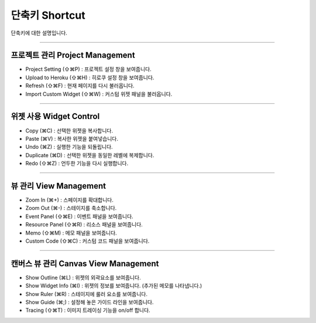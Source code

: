 
단축키 Shortcut
=================

단축키에 대한 설명입니다. 




----------


프로젝트 관리 Project Management
----------------------------

* Project Setting (⇧⌘P) : 프로젝트 설정 창을 보여줍니다.
* Upload to Heroku (⇧⌘H) : 히로쿠 설정 창을 보여줍니다.
* Refresh (⇧⌘F) : 현재 페이지를 다시 불러옵니다.
* Import Custom Widget (⇧⌘W) : 커스텀 위젯 패널을 불러옵니다.

----------


위젯 사용 Widget Control
---------------------

* Copy (⌘C) : 선택한 위젯을 복사합니다.
* Paste (⌘V) : 복사한 위젯을 붙여넣습니다.
* Undo (⌘Z) : 실행한 기능을 되돌립니다.
* Duplicate (⌘D) : 선택한 위젯을 동일한 레벨에 복제합니다.
* Redo (⇧⌘Z) : 언두한 기능을 다시 실행합니다.


----------


뷰 관리 View Management
--------------------

* Zoom In (⌘+) : 스페이지를 확대합니다.
* Zoom Out (⌘-) : 스테이지를 축소합니다.
* Event Panel (⇧⌘E) : 이벤트 패널을 보여줍니다.
* Resource Panel (⇧⌘R) : 리소스 패널을 보여줍니다.
* Memo (⇧⌘M) : 메모 패널을 보여줍니다.
* Custom Code (⇧⌘C) : 커스텀 코드 패널을 보여줍니다.


----------


캔버스 뷰 관리 Canvas View Management
--------------------------------

* Show Outline (⌘L) : 위젯의 외곽요소를 보여줍니다.
* Show Widget Info (⌘I) : 위젯의 정보를 보여줍니다. (추가된 메모를 나타냅니다.)
* Show Ruler (⌘R) : 스테이지에 룰러 요소를 보여줍니다.
* Show Guide (⌘;) : 설정해 놓은 가이드 라인을 보여줍니다.
* Tracing (⇧⌘T) : 이미지 트레이싱 기능을 on/off 합니다.
